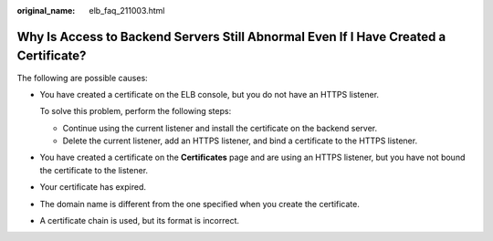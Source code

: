 :original_name: elb_faq_211003.html

.. _elb_faq_211003:

Why Is Access to Backend Servers Still Abnormal Even If I Have Created a Certificate?
=====================================================================================

The following are possible causes:

-  You have created a certificate on the ELB console, but you do not have an HTTPS listener.

   To solve this problem, perform the following steps:

   -  Continue using the current listener and install the certificate on the backend server.
   -  Delete the current listener, add an HTTPS listener, and bind a certificate to the HTTPS listener.

-  You have created a certificate on the **Certificates** page and are using an HTTPS listener, but you have not bound the certificate to the listener.

-  Your certificate has expired.

-  The domain name is different from the one specified when you create the certificate.

-  A certificate chain is used, but its format is incorrect.
